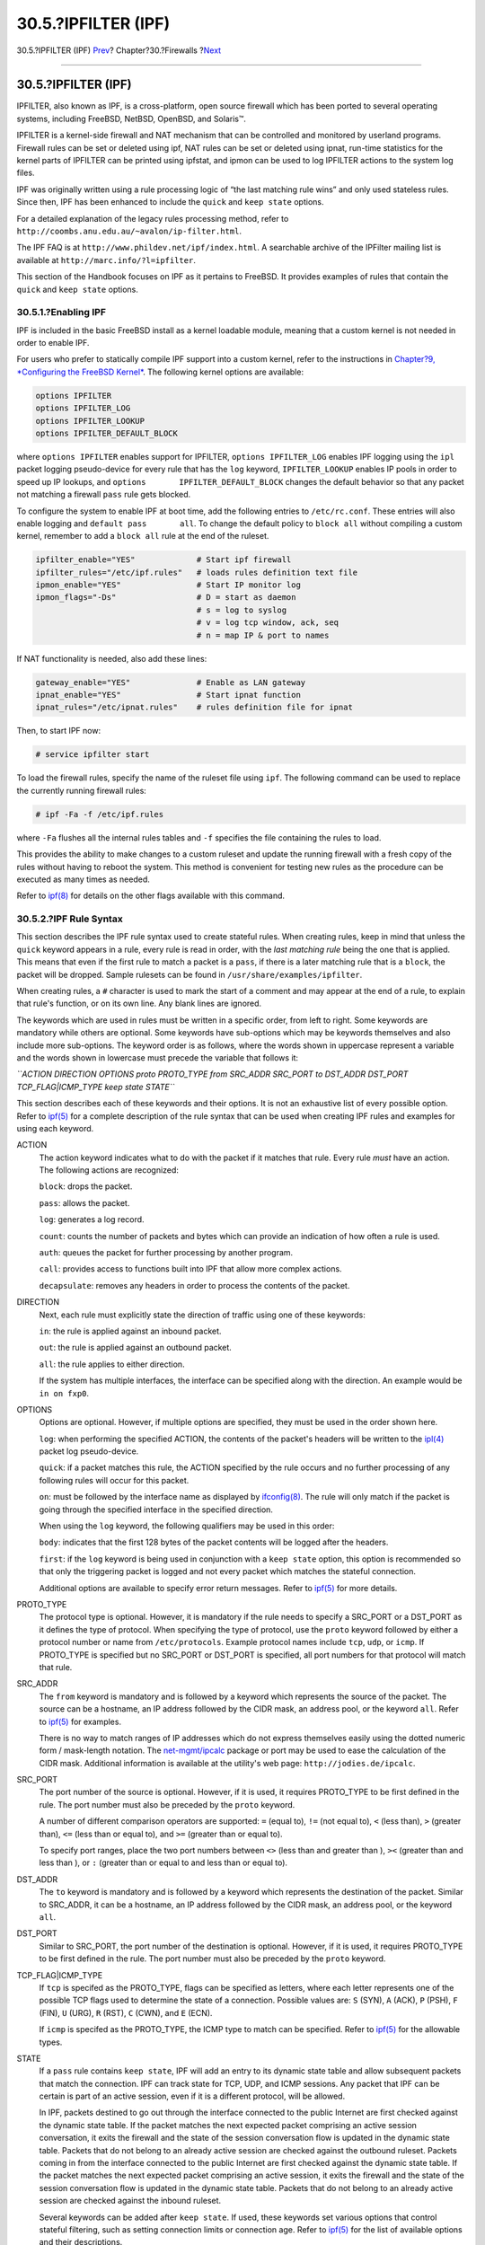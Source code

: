 ====================
30.5.?IPFILTER (IPF)
====================

.. raw:: html

   <div class="navheader">

30.5.?IPFILTER (IPF)
`Prev <firewalls-ipfw.html>`__?
Chapter?30.?Firewalls
?\ `Next <advanced-networking.html>`__

--------------

.. raw:: html

   </div>

.. raw:: html

   <div class="sect1">

.. raw:: html

   <div class="titlepage" xmlns="">

.. raw:: html

   <div>

.. raw:: html

   <div>

30.5.?IPFILTER (IPF)
--------------------

.. raw:: html

   </div>

.. raw:: html

   </div>

.. raw:: html

   </div>

IPFILTER, also known as IPF, is a cross-platform, open source firewall
which has been ported to several operating systems, including FreeBSD,
NetBSD, OpenBSD, and Solaris™.

IPFILTER is a kernel-side firewall and NAT mechanism that can be
controlled and monitored by userland programs. Firewall rules can be set
or deleted using ipf, NAT rules can be set or deleted using ipnat,
run-time statistics for the kernel parts of IPFILTER can be printed
using ipfstat, and ipmon can be used to log IPFILTER actions to the
system log files.

IPF was originally written using a rule processing logic of “the last
matching rule wins” and only used stateless rules. Since then, IPF has
been enhanced to include the ``quick`` and ``keep state`` options.

For a detailed explanation of the legacy rules processing method, refer
to ``http://coombs.anu.edu.au/~avalon/ip-filter.html``.

The IPF FAQ is at ``http://www.phildev.net/ipf/index.html``. A
searchable archive of the IPFilter mailing list is available at
``http://marc.info/?l=ipfilter``.

This section of the Handbook focuses on IPF as it pertains to FreeBSD.
It provides examples of rules that contain the ``quick`` and
``keep state`` options.

.. raw:: html

   <div class="sect2">

.. raw:: html

   <div class="titlepage" xmlns="">

.. raw:: html

   <div>

.. raw:: html

   <div>

30.5.1.?Enabling IPF
~~~~~~~~~~~~~~~~~~~~

.. raw:: html

   </div>

.. raw:: html

   </div>

.. raw:: html

   </div>

IPF is included in the basic FreeBSD install as a kernel loadable
module, meaning that a custom kernel is not needed in order to enable
IPF.

For users who prefer to statically compile IPF support into a custom
kernel, refer to the instructions in `Chapter?9, *Configuring the
FreeBSD Kernel* <kernelconfig.html>`__. The following kernel options are
available:

.. code:: programlisting

    options IPFILTER
    options IPFILTER_LOG
    options IPFILTER_LOOKUP
    options IPFILTER_DEFAULT_BLOCK

where ``options IPFILTER`` enables support for IPFILTER,
``options IPFILTER_LOG`` enables IPF logging using the ``ipl`` packet
logging pseudo-device for every rule that has the ``log`` keyword,
``IPFILTER_LOOKUP`` enables IP pools in order to speed up IP lookups,
and ``options       IPFILTER_DEFAULT_BLOCK`` changes the default
behavior so that any packet not matching a firewall ``pass`` rule gets
blocked.

To configure the system to enable IPF at boot time, add the following
entries to ``/etc/rc.conf``. These entries will also enable logging and
``default pass       all``. To change the default policy to
``block all`` without compiling a custom kernel, remember to add a
``block all`` rule at the end of the ruleset.

.. code:: programlisting

    ipfilter_enable="YES"             # Start ipf firewall
    ipfilter_rules="/etc/ipf.rules"   # loads rules definition text file
    ipmon_enable="YES"                # Start IP monitor log
    ipmon_flags="-Ds"                 # D = start as daemon
                                      # s = log to syslog
                                      # v = log tcp window, ack, seq
                                      # n = map IP & port to names

If NAT functionality is needed, also add these lines:

.. code:: programlisting

    gateway_enable="YES"              # Enable as LAN gateway
    ipnat_enable="YES"                # Start ipnat function
    ipnat_rules="/etc/ipnat.rules"    # rules definition file for ipnat

Then, to start IPF now:

.. code:: programlisting

    # service ipfilter start

To load the firewall rules, specify the name of the ruleset file using
``ipf``. The following command can be used to replace the currently
running firewall rules:

.. code:: screen

    # ipf -Fa -f /etc/ipf.rules

where ``-Fa`` flushes all the internal rules tables and ``-f`` specifies
the file containing the rules to load.

This provides the ability to make changes to a custom ruleset and update
the running firewall with a fresh copy of the rules without having to
reboot the system. This method is convenient for testing new rules as
the procedure can be executed as many times as needed.

Refer to
`ipf(8) <http://www.FreeBSD.org/cgi/man.cgi?query=ipf&sektion=8>`__ for
details on the other flags available with this command.

.. raw:: html

   </div>

.. raw:: html

   <div class="sect2">

.. raw:: html

   <div class="titlepage" xmlns="">

.. raw:: html

   <div>

.. raw:: html

   <div>

30.5.2.?IPF Rule Syntax
~~~~~~~~~~~~~~~~~~~~~~~

.. raw:: html

   </div>

.. raw:: html

   </div>

.. raw:: html

   </div>

This section describes the IPF rule syntax used to create stateful
rules. When creating rules, keep in mind that unless the ``quick``
keyword appears in a rule, every rule is read in order, with the *last
matching rule* being the one that is applied. This means that even if
the first rule to match a packet is a ``pass``, if there is a later
matching rule that is a ``block``, the packet will be dropped. Sample
rulesets can be found in ``/usr/share/examples/ipfilter``.

When creating rules, a ``#`` character is used to mark the start of a
comment and may appear at the end of a rule, to explain that rule's
function, or on its own line. Any blank lines are ignored.

The keywords which are used in rules must be written in a specific
order, from left to right. Some keywords are mandatory while others are
optional. Some keywords have sub-options which may be keywords
themselves and also include more sub-options. The keyword order is as
follows, where the words shown in uppercase represent a variable and the
words shown in lowercase must precede the variable that follows it:

*``ACTION DIRECTION OPTIONS proto PROTO_TYPE       from SRC_ADDR SRC_PORT to DST_ADDR DST_PORT       TCP_FLAG|ICMP_TYPE keep state STATE``*

This section describes each of these keywords and their options. It is
not an exhaustive list of every possible option. Refer to
`ipf(5) <http://www.FreeBSD.org/cgi/man.cgi?query=ipf&sektion=5>`__ for
a complete description of the rule syntax that can be used when creating
IPF rules and examples for using each keyword.

.. raw:: html

   <div class="variablelist">

ACTION
    The action keyword indicates what to do with the packet if it
    matches that rule. Every rule *must* have an action. The following
    actions are recognized:

    ``block``: drops the packet.

    ``pass``: allows the packet.

    ``log``: generates a log record.

    ``count``: counts the number of packets and bytes which can provide
    an indication of how often a rule is used.

    ``auth``: queues the packet for further processing by another
    program.

    ``call``: provides access to functions built into IPF that allow
    more complex actions.

    ``decapsulate``: removes any headers in order to process the
    contents of the packet.

DIRECTION
    Next, each rule must explicitly state the direction of traffic using
    one of these keywords:

    ``in``: the rule is applied against an inbound packet.

    ``out``: the rule is applied against an outbound packet.

    ``all``: the rule applies to either direction.

    If the system has multiple interfaces, the interface can be
    specified along with the direction. An example would be
    ``in on fxp0``.

OPTIONS
    Options are optional. However, if multiple options are specified,
    they must be used in the order shown here.

    ``log``: when performing the specified ACTION, the contents of the
    packet's headers will be written to the
    `ipl(4) <http://www.FreeBSD.org/cgi/man.cgi?query=ipl&sektion=4>`__
    packet log pseudo-device.

    ``quick``: if a packet matches this rule, the ACTION specified by
    the rule occurs and no further processing of any following rules
    will occur for this packet.

    ``on``: must be followed by the interface name as displayed by
    `ifconfig(8) <http://www.FreeBSD.org/cgi/man.cgi?query=ifconfig&sektion=8>`__.
    The rule will only match if the packet is going through the
    specified interface in the specified direction.

    When using the ``log`` keyword, the following qualifiers may be used
    in this order:

    ``body``: indicates that the first 128 bytes of the packet contents
    will be logged after the headers.

    ``first``: if the ``log`` keyword is being used in conjunction with
    a ``keep state`` option, this option is recommended so that only the
    triggering packet is logged and not every packet which matches the
    stateful connection.

    Additional options are available to specify error return messages.
    Refer to
    `ipf(5) <http://www.FreeBSD.org/cgi/man.cgi?query=ipf&sektion=5>`__
    for more details.

PROTO\_TYPE
    The protocol type is optional. However, it is mandatory if the rule
    needs to specify a SRC\_PORT or a DST\_PORT as it defines the type
    of protocol. When specifying the type of protocol, use the ``proto``
    keyword followed by either a protocol number or name from
    ``/etc/protocols``. Example protocol names include ``tcp``, ``udp``,
    or ``icmp``. If PROTO\_TYPE is specified but no SRC\_PORT or
    DST\_PORT is specified, all port numbers for that protocol will
    match that rule.

SRC\_ADDR
    The ``from`` keyword is mandatory and is followed by a keyword which
    represents the source of the packet. The source can be a hostname,
    an IP address followed by the CIDR mask, an address pool, or the
    keyword ``all``. Refer to
    `ipf(5) <http://www.FreeBSD.org/cgi/man.cgi?query=ipf&sektion=5>`__
    for examples.

    There is no way to match ranges of IP addresses which do not express
    themselves easily using the dotted numeric form / mask-length
    notation. The
    `net-mgmt/ipcalc <http://www.freebsd.org/cgi/url.cgi?ports/net-mgmt/ipcalc/pkg-descr>`__
    package or port may be used to ease the calculation of the CIDR
    mask. Additional information is available at the utility's web page:
    ``http://jodies.de/ipcalc``.

SRC\_PORT
    The port number of the source is optional. However, if it is used,
    it requires PROTO\_TYPE to be first defined in the rule. The port
    number must also be preceded by the ``proto`` keyword.

    A number of different comparison operators are supported: ``=``
    (equal to), ``!=`` (not equal to), ``<`` (less than), ``>`` (greater
    than), ``<=`` (less than or equal to), and ``>=`` (greater than or
    equal to).

    To specify port ranges, place the two port numbers between ``<>``
    (less than and greater than ), ``><`` (greater than and less than ),
    or ``:`` (greater than or equal to and less than or equal to).

DST\_ADDR
    The ``to`` keyword is mandatory and is followed by a keyword which
    represents the destination of the packet. Similar to SRC\_ADDR, it
    can be a hostname, an IP address followed by the CIDR mask, an
    address pool, or the keyword ``all``.

DST\_PORT
    Similar to SRC\_PORT, the port number of the destination is
    optional. However, if it is used, it requires PROTO\_TYPE to be
    first defined in the rule. The port number must also be preceded by
    the ``proto`` keyword.

TCP\_FLAG\|ICMP\_TYPE
    If ``tcp`` is specifed as the PROTO\_TYPE, flags can be specified as
    letters, where each letter represents one of the possible TCP flags
    used to determine the state of a connection. Possible values are:
    ``S`` (SYN), ``A`` (ACK), ``P`` (PSH), ``F`` (FIN), ``U`` (URG),
    ``R`` (RST), ``C`` (CWN), and ``E`` (ECN).

    If ``icmp`` is specifed as the PROTO\_TYPE, the ICMP type to match
    can be specified. Refer to
    `ipf(5) <http://www.FreeBSD.org/cgi/man.cgi?query=ipf&sektion=5>`__
    for the allowable types.

STATE
    If a ``pass`` rule contains ``keep state``, IPF will add an entry to
    its dynamic state table and allow subsequent packets that match the
    connection. IPF can track state for TCP, UDP, and ICMP sessions. Any
    packet that IPF can be certain is part of an active session, even if
    it is a different protocol, will be allowed.

    In IPF, packets destined to go out through the interface connected
    to the public Internet are first checked against the dynamic state
    table. If the packet matches the next expected packet comprising an
    active session conversation, it exits the firewall and the state of
    the session conversation flow is updated in the dynamic state table.
    Packets that do not belong to an already active session are checked
    against the outbound ruleset. Packets coming in from the interface
    connected to the public Internet are first checked against the
    dynamic state table. If the packet matches the next expected packet
    comprising an active session, it exits the firewall and the state of
    the session conversation flow is updated in the dynamic state table.
    Packets that do not belong to an already active session are checked
    against the inbound ruleset.

    Several keywords can be added after ``keep state``. If used, these
    keywords set various options that control stateful filtering, such
    as setting connection limits or connection age. Refer to
    `ipf(5) <http://www.FreeBSD.org/cgi/man.cgi?query=ipf&sektion=5>`__
    for the list of available options and their descriptions.

.. raw:: html

   </div>

.. raw:: html

   </div>

.. raw:: html

   <div class="sect2">

.. raw:: html

   <div class="titlepage" xmlns="">

.. raw:: html

   <div>

.. raw:: html

   <div>

30.5.3.?Example Ruleset
~~~~~~~~~~~~~~~~~~~~~~~

.. raw:: html

   </div>

.. raw:: html

   </div>

.. raw:: html

   </div>

This section demonstrates how to create an example ruleset which only
allows services matching ``pass`` rules and blocks all others.

FreeBSD uses the loopback interface (``lo0``) and the IP address
``127.0.0.1`` for internal communication. The firewall ruleset must
contain rules to allow free movement of these internally used packets:

.. code:: programlisting

    # no restrictions on loopback interface
    pass in quick on lo0 all
    pass out quick on lo0 all

The public interface connected to the Internet is used to authorize and
control access of all outbound and inbound connections. If one or more
interfaces are cabled to private networks, those internal interfaces may
require rules to allow packets originating from the LAN to flow between
the internal networks or to the interface attached to the Internet. The
ruleset should be organized into three major sections: any trusted
internal interfaces, outbound connections through the public interface,
and inbound connections through the public interface.

These two rules allow all traffic to pass through a trusted LAN
interface named ``xl0``:

.. code:: programlisting

    # no restrictions on inside LAN interface for private network
    pass out quick on xl0 all
    pass in quick on xl0 all

The rules for the public interface's outbound and inbound sections
should have the most frequently matched rules placed before less
commonly matched rules, with the last rule in the section blocking and
logging all packets for that interface and direction.

This set of rules defines the outbound section of the public interface
named ``dc0``. These rules keep state and identify the specific services
that internal systems are authorized for public Internet access. All the
rules use ``quick`` and specify the appropriate port numbers and, where
applicable, destination addresses.

.. code:: programlisting

    # interface facing Internet (outbound)
    # Matches session start requests originating from or behind the
    # firewall, destined for the Internet.

    # Allow outbound access to public DNS servers.
    # Replace x.x.x. with address listed in /etc/resolv.conf.
    # Repeat for each DNS server.
    pass out quick on dc0 proto tcp from any to x.x.x. port = 53 flags S keep state
    pass out quick on dc0 proto udp from any to xxx port = 53 keep state

    # Allow access to ISP's specified DHCP server for cable or DSL networks.
    # Use the first rule, then check log for the IP address of DHCP server.
    # Then, uncomment the second rule, replace z.z.z.z with the IP address,
    # and comment out the first rule
    pass out log quick on dc0 proto udp from any to any port = 67 keep state
    #pass out quick on dc0 proto udp from any to z.z.z.z port = 67 keep state

    # Allow HTTP and HTTPS
    pass out quick on dc0 proto tcp from any to any port = 80 flags S keep state
    pass out quick on dc0 proto tcp from any to any port = 443 flags S keep state

    # Allow email
    pass out quick on dc0 proto tcp from any to any port = 110 flags S keep state
    pass out quick on dc0 proto tcp from any to any port = 25 flags S keep state

    # Allow NTP
    pass out quick on dc0 proto tcp from any to any port = 37 flags S keep state

    # Allow FTP
    pass out quick on dc0 proto tcp from any to any port = 21 flags S keep state

    # Allow SSH
    pass out quick on dc0 proto tcp from any to any port = 22 flags S keep state

    # Allow ping
    pass out quick on dc0 proto icmp from any to any icmp-type 8 keep state

    # Block and log everything else
    block out log first quick on dc0 all

This example of the rules in the inbound section of the public interface
blocks all undesirable packets first. This reduces the number of packets
that are logged by the last rule.

.. code:: programlisting

    # interface facing Internet (inbound)
    # Block all inbound traffic from non-routable or reserved address spaces
    block in quick on dc0 from 192.168.0.0/16 to any    #RFC 1918 private IP
    block in quick on dc0 from 172.16.0.0/12 to any     #RFC 1918 private IP
    block in quick on dc0 from 10.0.0.0/8 to any        #RFC 1918 private IP
    block in quick on dc0 from 127.0.0.0/8 to any       #loopback
    block in quick on dc0 from 0.0.0.0/8 to any         #loopback
    block in quick on dc0 from 169.254.0.0/16 to any    #DHCP auto-config
    block in quick on dc0 from 192.0.2.0/24 to any      #reserved for docs
    block in quick on dc0 from 204.152.64.0/23 to any   #Sun cluster interconnect
    block in quick on dc0 from 224.0.0.0/3 to any       #Class D & E multicast

    # Block fragments and too short tcp packets
    block in quick on dc0 all with frags
    block in quick on dc0 proto tcp all with short

    # block source routed packets
    block in quick on dc0 all with opt lsrr
    block in quick on dc0 all with opt ssrr

    # Block OS fingerprint attempts and log first occurrence
    block in log first quick on dc0 proto tcp from any to any flags FUP

    # Block anything with special options
    block in quick on dc0 all with ipopts

    # Block public pings and ident
    block in quick on dc0 proto icmp all icmp-type 8
    block in quick on dc0 proto tcp from any to any port = 113

    # Block incoming Netbios services
    block in log first quick on dc0 proto tcp/udp from any to any port = 137
    block in log first quick on dc0 proto tcp/udp from any to any port = 138
    block in log first quick on dc0 proto tcp/udp from any to any port = 139
    block in log first quick on dc0 proto tcp/udp from any to any port = 81

Any time there are logged messages on a rule with the ``log first``
option, run ``ipfstat -hio`` to evaluate how many times the rule has
been matched. A large number of matches may indicate that the system is
under attack.

The rest of the rules in the inbound section define which connections
are allowed to be initiated from the Internet. The last rule denies all
connections which were not explicitly allowed by previous rules in this
section.

.. code:: programlisting

    # Allow traffic in from ISP's DHCP server. Replace z.z.z.z with
    # the same IP address used in the outbound section.
    pass in quick on dc0 proto udp from z.z.z.z to any port = 68 keep state

    # Allow public connections to specified internal web server
    pass in quick on dc0 proto tcp from any to x.x.x.x port = 80 flags S keep state

    # Block and log only first occurrence of all remaining traffic.
    block in log first quick on dc0 all

.. raw:: html

   </div>

.. raw:: html

   <div class="sect2">

.. raw:: html

   <div class="titlepage" xmlns="">

.. raw:: html

   <div>

.. raw:: html

   <div>

30.5.4.?Configuring NAT
~~~~~~~~~~~~~~~~~~~~~~~

.. raw:: html

   </div>

.. raw:: html

   </div>

.. raw:: html

   </div>

To enable NAT, add these statements to ``/etc/rc.conf`` and specify the
name of the file containing the NAT rules:

.. code:: programlisting

    gateway_enable="YES"
    ipnat_enable="YES"
    ipnat_rules="/etc/ipnat.rules"

NAT rules are flexible and can accomplish many different things to fit
the needs of both commercial and home users. The rule syntax presented
here has been simplified to demonstrate common usage. For a complete
rule syntax description, refer to
`ipnat(5) <http://www.FreeBSD.org/cgi/man.cgi?query=ipnat&sektion=5>`__.

The basic syntax for a NAT rule is as follows, where ``map`` starts the
rule and *``IF``* should be replaced with the name of the external
interface:

.. code:: programlisting

    map IF LAN_IP_RANGE -> PUBLIC_ADDRESS

The *``LAN_IP_RANGE``* is the range of IP addresses used by internal
clients. Usually, it is a private address range such as
``192.168.1.0/24``. The *``PUBLIC_ADDRESS``* can either be the static
external IP address or the keyword ``0/32`` which represents the IP
address assigned to *``IF``*.

In IPF, when a packet arrives at the firewall from the LAN with a public
destination, it first passes through the outbound rules of the firewall
ruleset. Then, the packet is passed to the NAT ruleset which is read
from the top down, where the first matching rule wins. IPF tests each
NAT rule against the packet's interface name and source IP address. When
a packet's interface name matches a NAT rule, the packet's source IP
address in the private LAN is checked to see if it falls within the IP
address range specified in *``LAN_IP_RANGE``*. On a match, the packet
has its source IP address rewritten with the public IP address specified
by *``PUBLIC_ADDRESS``*. IPF posts an entry in its internal NAT table so
that when the packet returns from the Internet, it can be mapped back to
its original private IP address before being passed to the firewall
rules for further processing.

For networks that have large numbers of internal systems or multiple
subnets, the process of funneling every private IP address into a single
public IP address becomes a resource problem. Two methods are available
to relieve this issue.

The first method is to assign a range of ports to use as source ports.
By adding the ``portmap`` keyword, NAT can be directed to only use
source ports in the specified range:

.. code:: programlisting

    map dc0 192.168.1.0/24 -> 0/32 portmap tcp/udp 20000:60000

Alternately, use the ``auto`` keyword which tells NAT to determine the
ports that are available for use:

.. code:: programlisting

    map dc0 192.168.1.0/24 -> 0/32 portmap tcp/udp auto

The second method is to use a pool of public addresses. This is useful
when there are too many LAN addresses to fit into a single public
address and a block of public IP addresses is available. These public
addresses can be used as a pool from which NAT selects an IP address as
a packet's address is mapped on its way out.

The range of public IP addresses can be specified using a netmask or
CIDR notation. These two rules are equivalent:

.. code:: programlisting

    map dc0 192.168.1.0/24 -> 204.134.75.0/255.255.255.0
    map dc0 192.168.1.0/24 -> 204.134.75.0/24

A common practice is to have a publically accessible web server or mail
server segregated to an internal network segment. The traffic from these
servers still has to undergo NAT, but port redirection is needed to
direct inbound traffic to the correct server. For example, to map a web
server using the internal address ``10.0.10.25`` to its public IP
address of ``20.20.20.5``, use this rule:

.. code:: programlisting

    rdr dc0 20.20.20.5/32 port 80 -> 10.0.10.25 port 80

If it is the only web server, this rule would also work as it redirects
all external HTTP requests to ``10.0.10.25``:

.. code:: programlisting

    rdr dc0 0.0.0.0/0 port 80 -> 10.0.10.25 port 80

IPF has a built in FTP proxy which can be used with NAT. It monitors all
outbound traffic for active or passive FTP connection requests and
dynamically creates temporary filter rules containing the port number
used by the FTP data channel. This eliminates the need to open large
ranges of high order ports for FTP connections.

In this example, the first rule calls the proxy for outbound FTP traffic
from the internal LAN. The second rule passes the FTP traffic from the
firewall to the Internet, and the third rule handles all non-FTP traffic
from the internal LAN:

.. code:: programlisting

    map dc0 10.0.10.0/29 -> 0/32 proxy port 21 ftp/tcp
    map dc0 0.0.0.0/0 -> 0/32 proxy port 21 ftp/tcp
    map dc0 10.0.10.0/29 -> 0/32

The FTP ``map`` rules go before the NAT rule so that when a packet
matches an FTP rule, the FTP proxy creates temporary filter rules to let
the FTP session packets pass and undergo NAT. All LAN packets that are
not FTP will not match the FTP rules but will undergo NAT if they match
the third rule.

Without the FTP proxy, the following firewall rules would instead be
needed. Note that without the proxy, all ports above ``1024`` need to be
allowed:

.. code:: programlisting

    # Allow out LAN PC client FTP to public Internet
    # Active and passive modes
    pass out quick on rl0 proto tcp from any to any port = 21 flags S keep state

    # Allow out passive mode data channel high order port numbers
    pass out quick on rl0 proto tcp from any to any port > 1024 flags S keep state

    # Active mode let data channel in from FTP server
    pass in quick on rl0 proto tcp from any to any port = 20 flags S keep state

Whenever the file containing the NAT rules is edited, run ``ipnat`` with
``-CF`` to delete the current NAT rules and flush the contents of the
dynamic translation table. Include ``-f`` and specify the name of the
NAT ruleset to load:

.. code:: screen

    # ipnat -CF -f /etc/ipnat.rules

To display the NAT statistics:

.. code:: screen

    # ipnat -s

To list the NAT table's current mappings:

.. code:: screen

    # ipnat -l

To turn verbose mode on and display information relating to rule
processing and active rules and table entries:

.. code:: screen

    # ipnat -v

.. raw:: html

   </div>

.. raw:: html

   <div class="sect2">

.. raw:: html

   <div class="titlepage" xmlns="">

.. raw:: html

   <div>

.. raw:: html

   <div>

30.5.5.?Viewing IPF Statistics
~~~~~~~~~~~~~~~~~~~~~~~~~~~~~~

.. raw:: html

   </div>

.. raw:: html

   </div>

.. raw:: html

   </div>

IPF includes
`ipfstat(8) <http://www.FreeBSD.org/cgi/man.cgi?query=ipfstat&sektion=8>`__
which can be used to retrieve and display statistics which are gathered
as packets match rules as they go through the firewall. Statistics are
accumulated since the firewall was last started or since the last time
they were reset to zero using ``ipf       -Z``.

The default ``ipfstat`` output looks like this:

.. code:: screen

    input packets: blocked 99286 passed 1255609 nomatch 14686 counted 0
     output packets: blocked 4200 passed 1284345 nomatch 14687 counted 0
     input packets logged: blocked 99286 passed 0
     output packets logged: blocked 0 passed 0
     packets logged: input 0 output 0
     log failures: input 3898 output 0
     fragment state(in): kept 0 lost 0
     fragment state(out): kept 0 lost 0
     packet state(in): kept 169364 lost 0
     packet state(out): kept 431395 lost 0
     ICMP replies: 0 TCP RSTs sent: 0
     Result cache hits(in): 1215208 (out): 1098963
     IN Pullups succeeded: 2 failed: 0
     OUT Pullups succeeded: 0 failed: 0
     Fastroute successes: 0 failures: 0
     TCP cksum fails(in): 0 (out): 0
     Packet log flags set: (0)

Several options are available. When supplied with either ``-i`` for
inbound or ``-o`` for outbound, the command will retrieve and display
the appropriate list of filter rules currently installed and in use by
the kernel. To also see the rule numbers, include ``-n``. For example,
``ipfstat       -on`` displays the outbound rules table with rule
numbers:

.. code:: screen

    @1 pass out on xl0 from any to any
    @2 block out on dc0 from any to any
    @3 pass out quick on dc0 proto tcp/udp from any to any keep state

Include ``-h`` to prefix each rule with a count of how many times the
rule was matched. For example, ``ipfstat -oh`` displays the outbound
internal rules table, prefixing each rule with its usage count:

.. code:: screen

    2451423 pass out on xl0 from any to any
    354727 block out on dc0 from any to any
    430918 pass out quick on dc0 proto tcp/udp from any to any keep state

To display the state table in a format similar to
`top(1) <http://www.FreeBSD.org/cgi/man.cgi?query=top&sektion=1>`__, use
``ipfstat -t``. When the firewall is under attack, this option provides
the ability to identify and see the attacking packets. The optional
sub-flags give the ability to select the destination or source IP, port,
or protocol to be monitored in real time. Refer to
`ipfstat(8) <http://www.FreeBSD.org/cgi/man.cgi?query=ipfstat&sektion=8>`__
for details.

.. raw:: html

   </div>

.. raw:: html

   <div class="sect2">

.. raw:: html

   <div class="titlepage" xmlns="">

.. raw:: html

   <div>

.. raw:: html

   <div>

30.5.6.?IPF Logging
~~~~~~~~~~~~~~~~~~~

.. raw:: html

   </div>

.. raw:: html

   </div>

.. raw:: html

   </div>

IPF provides ``ipmon``, which can be used to write the firewall's
logging information in a human readable format. It requires that
``options IPFILTER_LOG`` be first added to a custom kernel using the
instructions in `Chapter?9, *Configuring the FreeBSD
Kernel* <kernelconfig.html>`__.

This command is typically run in daemon mode in order to provide a
continuous system log file so that logging of past events may be
reviewed. Since FreeBSD has a built in
`syslogd(8) <http://www.FreeBSD.org/cgi/man.cgi?query=syslogd&sektion=8>`__
facility to automatically rotate system logs, the default ``rc.conf``
``ipmon_flags`` statement uses ``-Ds``:

.. code:: programlisting

    ipmon_flags="-Ds" # D = start as daemon
                      # s = log to syslog
                      # v = log tcp window, ack, seq
                      # n = map IP & port to names

Logging provides the ability to review, after the fact, information such
as which packets were dropped, what addresses they came from, and where
they were going. This information is useful in tracking down attackers.

Once the logging facility is enabled in ``rc.conf`` and started with
``service       ipmon start``, IPF will only log the rules which contain
the ``log`` keyword. The firewall administrator decides which rules in
the ruleset should be logged and normally only deny rules are logged. It
is customary to include the ``log`` keyword in the last rule in the
ruleset. This makes it possible to see all the packets that did not
match any of the rules in the ruleset.

By default, ``ipmon -Ds`` mode uses ``local0`` as the logging facility.
The following logging levels can be used to further segregate the logged
data:

.. code:: screen

    LOG_INFO - packets logged using the "log" keyword as the action rather than pass or block.
    LOG_NOTICE - packets logged which are also passed
    LOG_WARNING - packets logged which are also blocked
    LOG_ERR - packets which have been logged and which can be considered short due to an incomplete header

In order to setup IPF to log all data to ``/var/log/ipfilter.log``,
first create the empty file:

.. code:: screen

    # touch /var/log/ipfilter.log

Then, to write all logged messages to the specified file, add the
following statement to ``/etc/syslog.conf``:

.. code:: programlisting

    local0.* /var/log/ipfilter.log

To activate the changes and instruct
`syslogd(8) <http://www.FreeBSD.org/cgi/man.cgi?query=syslogd&sektion=8>`__
to read the modified ``/etc/syslog.conf``, run
``service syslogd reload``.

Do not forget to edit ``/etc/newsyslog.conf`` to rotate the new log
file.

Messages generated by ``ipmon`` consist of data fields separated by
white space. Fields common to all messages are:

.. raw:: html

   <div class="orderedlist">

#. The date of packet receipt.

#. The time of packet receipt. This is in the form HH:MM:SS.F, for
   hours, minutes, seconds, and fractions of a second.

#. The name of the interface that processed the packet.

#. The group and rule number of the rule in the format ``@0:17``.

#. The action: ``p`` for passed, ``b`` for blocked, ``S`` for a short
   packet, ``n`` did not match any rules, and ``L`` for a log rule.

#. The addresses written as three fields: the source address and port
   separated by a comma, the -> symbol, and the destination address and
   port. For example:
   ``209.53.17.22,80 ->           198.73.220.17,1722``.

#. ``PR`` followed by the protocol name or number: for example,
   ``PR tcp``.

#. ``len`` followed by the header length and total length of the packet:
   for example, ``len 20 40``.

.. raw:: html

   </div>

If the packet is a TCP packet, there will be an additional field
starting with a hyphen followed by letters corresponding to any flags
that were set. Refer to
`ipf(5) <http://www.FreeBSD.org/cgi/man.cgi?query=ipf&sektion=5>`__ for
a list of letters and their flags.

If the packet is an ICMP packet, there will be two fields at the end:
the first always being “icmp” and the next being the ICMP message and
sub-message type, separated by a slash. For example: ``icmp 3/3`` for a
port unreachable message.

.. raw:: html

   </div>

.. raw:: html

   </div>

.. raw:: html

   <div class="navfooter">

--------------

+-----------------------------------+---------------------------+------------------------------------------+
| `Prev <firewalls-ipfw.html>`__?   | `Up <firewalls.html>`__   | ?\ `Next <advanced-networking.html>`__   |
+-----------------------------------+---------------------------+------------------------------------------+
| 30.4.?IPFW?                       | `Home <index.html>`__     | ?Chapter?31.?Advanced Networking         |
+-----------------------------------+---------------------------+------------------------------------------+

.. raw:: html

   </div>

All FreeBSD documents are available for download at
http://ftp.FreeBSD.org/pub/FreeBSD/doc/

| Questions that are not answered by the
  `documentation <http://www.FreeBSD.org/docs.html>`__ may be sent to
  <freebsd-questions@FreeBSD.org\ >.
|  Send questions about this document to <freebsd-doc@FreeBSD.org\ >.

